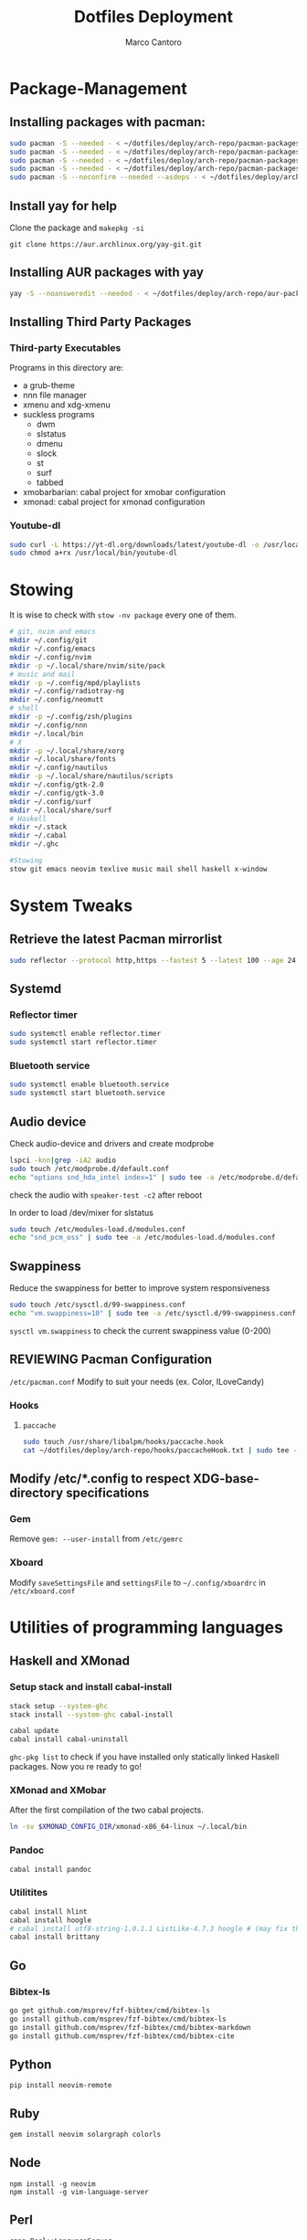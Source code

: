 #+TITLE: Dotfiles Deployment
#+AUTHOR: Marco Cantoro
#+EMAIL: marco.cantoro92@outlook.it
#+STARTUP: overview
#+OPTIONS: toc:2 num:3
#+PROPERTY: header-args:sh :tangle ./deploy.sh

* Package-Management

** Installing packages with pacman:
   #+begin_src sh
     sudo pacman -S --needed - < ~/dotfiles/deploy/arch-repo/pacman-packages/bull-packages.txt
     sudo pacman -S --needed - < ~/dotfiles/deploy/arch-repo/pacman-packages/gtk-packages.txt
     sudo pacman -S --needed - < ~/dotfiles/deploy/arch-repo/pacman-packages/x-packages.txt
     sudo pacman -S --needed - < ~/dotfiles/deploy/arch-repo/pacman-packages/programming-packages.txt
     sudo pacman -S --noconfirm --needed --asdeps - < ~/dotfiles/deploy/arch-repo/pacman-packages/dependent-packages.txt
   #+end_src

** Install yay for help
Clone the package and =makepkg -si=
#+begin_src shell
  git clone https://aur.archlinux.org/yay-git.git
#+end_src

** Installing AUR packages with yay
   #+begin_src sh
     yay -S --noansweredit --needed - < ~/dotfiles/deploy/arch-repo/aur-packages.txt
   #+end_src

** Installing Third Party Packages

*** Third-party Executables
Programs in this directory are:
- a grub-theme
- nnn file manager
- xmenu and xdg-xmenu
- suckless programs
  - dwm
  - slstatus
  - dmenu
  - slock
  - st
  - surf
  - tabbed
- xmobarbarian: cabal project for xmobar configuration
- xmonad: cabal project for xmonad configuration

*** Youtube-dl
   #+begin_src sh
     sudo curl -L https://yt-dl.org/downloads/latest/youtube-dl -o /usr/local/bin/youtube-dl
     sudo chmod a+rx /usr/local/bin/youtube-dl
   #+end_src

* Stowing
It is wise to check with =stow -nv package= every one of them.
  #+begin_src sh
    # git, nvim and emacs
    mkdir ~/.config/git
    mkdir ~/.config/emacs
    mkdir ~/.config/nvim
    mkdir -p ~/.local/share/nvim/site/pack
    # music and mail
    mkdir -p ~/.config/mpd/playlists
    mkdir ~/.config/radiotray-ng
    mkdir ~/.config/neomutt
    # shell
    mkdir -p ~/.config/zsh/plugins
    mkdir ~/.config/nnn
    mkdir ~/.local/bin
    # X
    mkdir -p ~/.local/share/xorg
    mkdir ~/.local/share/fonts
    mkdir ~/.config/nautilus
    mkdir -p ~/.local/share/nautilus/scripts
    mkdir ~/.config/gtk-2.0
    mkdir ~/.config/gtk-3.0
    mkdir ~/.config/surf
    mkdir ~/.local/share/surf
    # Haskell
    mkdir ~/.stack
    mkdir ~/.cabal
    mkdir ~/.ghc

    #Stowing
    stow git emacs neovim texlive music mail shell haskell x-window
  #+end_src

* System Tweaks

** Retrieve the latest Pacman mirrorlist
   #+begin_src sh
     sudo reflector --protocol http,https --fastest 5 --latest 100 --age 24 --country Italy,France,German,Spain,Switzerland --save /etc/pacman.d/mirrorlist
   #+end_src

** Systemd

*** Reflector timer
#+begin_src sh
  sudo systemctl enable reflector.timer
  sudo systemctl start reflector.timer
#+end_src

*** Bluetooth service
#+begin_src sh
  sudo systemctl enable bluetooth.service
  sudo systemctl start bluetooth.service
#+end_src

** Audio device
Check audio-device and drivers and create modprobe
#+begin_src sh
  lspci -knn|grep -iA2 audio
  sudo touch /etc/modprobe.d/default.conf
  echo "options snd_hda_intel index=1" | sudo tee -a /etc/modprobe.d/default.conf
#+end_src
check the audio with =speaker-test -c2= after reboot

In order to load /dev/mixer for slstatus
#+begin_src sh
  sudo touch /etc/modules-load.d/modules.conf
  echo "snd_pcm_oss" | sudo tee -a /etc/modules-load.d/modules.conf
#+end_src

** Swappiness
Reduce the swappiness for better to improve system responsiveness
#+begin_src sh
  sudo touch /etc/sysctl.d/99-swappiness.conf
  echo "vm.swappiness=10" | sudo tee -a /etc/sysctl.d/99-swappiness.conf
#+end_src
=sysctl vm.swappiness= to check the current swappiness value (0-200)

** REVIEWING Pacman Configuration
=/etc/pacman.conf=
Modify to suit your needs (ex. Color, ILoveCandy)

*** Hooks

**** =paccache=
#+begin_src sh
  sudo touch /usr/share/libalpm/hooks/paccache.hook
  cat ~/dotfiles/deploy/arch-repo/hooks/paccacheHook.txt | sudo tee -a /usr/share/libalpm/hooks/paccache.hook
#+end_src

** Modify /etc/*.config to respect XDG-base-directory specifications
*** Gem
Remove =gem: --user-install= from =/etc/gemrc=
*** Xboard
Modify =saveSettingsFile= and =settingsFile= to =~/.config/xboardrc=
in =/etc/xboard.conf=

* Utilities of programming languages

** Haskell and XMonad

*** Setup stack and install cabal-install
#+begin_src sh
  stack setup --system-ghc
  stack install --system-ghc cabal-install

  cabal update
  cabal install cabal-uninstall
#+end_src
=ghc-pkg list= to check if you have installed only statically linked Haskell packages.
Now you re ready to go!

*** XMonad and XMobar
After the first compilation of the two cabal projects.
#+begin_src sh
ln -sv $XMONAD_CONFIG_DIR/xmonad-x86_64-linux ~/.local/bin
#+end_src

*** Pandoc
#+begin_src sh
  cabal install pandoc
#+end_src

*** Utilitites
#+begin_src sh
  cabal install hlint
  cabal install hoogle
  # cabal install utf8-string-1.0.1.1 ListLike-4.7.3 hoogle # (may fix the current issue)
  cabal install brittany
#+end_src

** Go

*** Bibtex-ls
#+begin_src sh
  go get github.com/msprev/fzf-bibtex/cmd/bibtex-ls
  go install github.com/msprev/fzf-bibtex/cmd/bibtex-ls
  go install github.com/msprev/fzf-bibtex/cmd/bibtex-markdown
  go install github.com/msprev/fzf-bibtex/cmd/bibtex-cite
#+end_src

** Python
#+begin_src shell
  pip install neovim-remote
#+end_src

** Ruby
#+begin_src sh
  gem install neovim solargraph colorls
#+end_src

** Node
#+begin_src shell
  npm install -g neovim
  npm install -g vim-language-server
#+end_src

** Perl
#+begin_src sh
  cpan Perl::LanguageServer
  # cpan Neovim::Ext # not working
#+end_src

* Note

** OpenFOAM: download from github and compile it
( requires AUR scotch-git and base cgal and paraview )

** Matlab
can be installed by donwloading it and run the installer with administrator privileges
The temp directory may run out of space so you can
#+begin_src sh
  mkdir "$HOME/matlabdl"
  sudo mount --bind -o nonempty "$HOME/matlabdl" /tmp
#+end_src
and when the installation process is finished
#+begin_src sh
  sudo umount /tmp
  rm -rf $HOME/matlabdl
#+end_src

libselinux libsepol are requested and can be installed from the AUR
#+begin_src sh
  yay -S --noansweredit libselinux libsepol
#+end_src

also =/usr/local/MATLAB/R2019b/cefclient/sys/os/glnxa64/=
- libgio
- liglib
- libgmodule
- libgobject
- libgthread

causes problem to the documentation rendering....
#+begin_src sh
  sudo mkdir /usr/local/MATLAB/R2019b/cefclient/sys/os/glnxa64/Exclude
  sudo mv /usr/local/MATLAB/R2019b/cefclient/sys/os/glnxa64/libglib* -t/usr/local/MATLAB/R2019b/cefclient/sys/os/glnxa64/Exclude
#+end_src

*** Add Symlink for Mlint
#+begin_src shell
  sudo ln -sv /usr/local/MATLAB/R2019b/bin/glnxa64/mlint /usr/local/bin/mlint
#+end_src

* NeoVim Nightly
NeoVim v5.0 will be soon released

** Build prerequisites
Additional (not already installed) packages required to build neovim from source
#+begin_src shell
  sudo pacman -S --needed ninja tree-sitter
#+end_src

*** Aur Package does that
Make Deps: git cmake ninja lua51-mpack lua51-lpeg gperf
Depends On: libtermkey msgpack-c libluv libvterm libtree-sitter.so(tree-sitter)
(unibilium, luajit, libuv)?

** TODO Avoid "bundled" dependencies
#+begin_src
  sudo pacman -S --needed luajit luarocks lua-lpeg lua-mpack gperf unibilium libmspack libtermkey libvterm jemalloc
#+end_src

** Building
#+begin_src shell
  make CMAKE_BUILD_TYPE=RelWithDebInfo USE_BUNDLED=OFF
  sudo make CMAKE_INSTALL_PREFIX=/usr install
#+end_src
